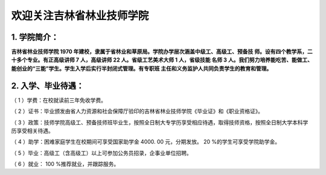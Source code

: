 欢迎关注吉林省林业技师学院
======================

1. 学院简介：
---------------------

**吉林省林业技师学院 1970
年建校，隶属于省林业和草原局。学院办学层次涵盖中级工、高级工、预备技
师。设有四个教学系，二十多个专业。有正高级讲师 7 人，高级讲师 22
人。省级工艺美术大师 1 人，省级技能 名师 3
人。我们努力培养能吃苦、能做工、能创业的“三能”学生。学生入学后实行半封闭式管理。有专职班
主任和义务监护人共同负责学生的教育和管理。**

2. 入学、毕业待遇：
---------------------

（ 1 ）学费：在校就读前三年免收学费。
                                     

（ 2 ）证书：毕业颁发由省人力资源和社会保障厅验印的吉林省林业技师学院《毕业证》和《职业资格证》。
                                                                                                 

（ 3 ）政策：技师学院高级工、预备技师班毕业生，按照全日制大专学历享受相应待遇，取得技师资格，按照全日制大学本科学历享受相关待遇。
                                                                                                                                 

（ 4 ）助学：困难家庭学生在校期间可享受国家助学金 4000. 00 元，分期发放。 20 %的学生可享受学院助学金。
                                                                                                      

（ 5 ）毕业：高级工（含高级工）以上可参加公务员招录，企事业单位招聘。
                                                                     

（ 6 ）就业： 100 %推荐就业，并跟踪服务。
                                         

